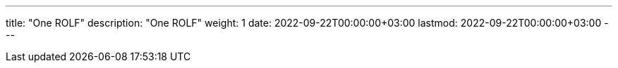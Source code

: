 ---
title: "One ROLF"
description: "One ROLF"
weight: 1
date: 2022-09-22T00:00:00+03:00
lastmod: 2022-09-22T00:00:00+03:00
---

